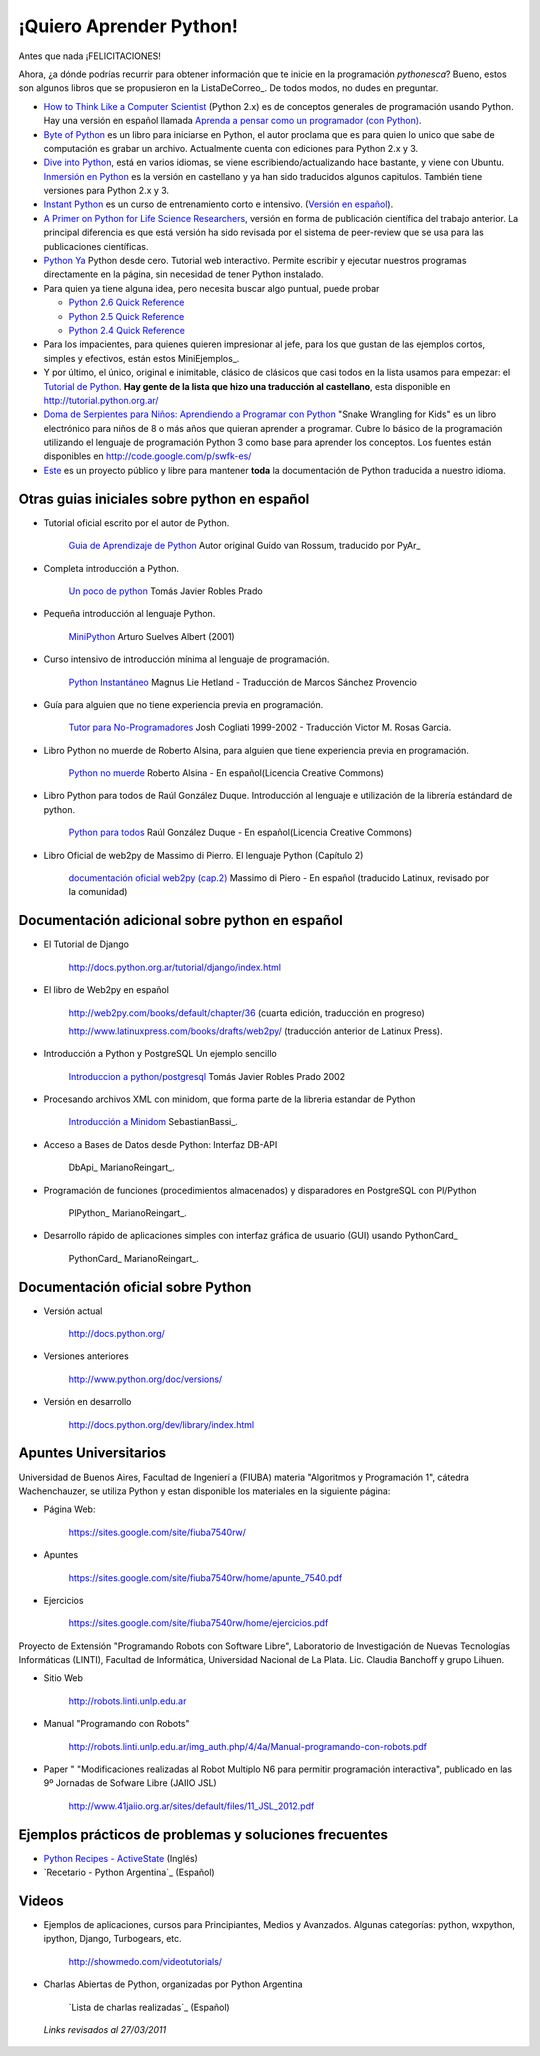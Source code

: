 
¡Quiero Aprender Python!
========================

Antes que nada ¡FELICITACIONES!

Ahora, ¿a dónde podrías recurrir para obtener información que te inicie en la programación *pythonesca*? Bueno, estos son algunos libros que se propusieron en la ListaDeCorreo_. De todos modos, no dudes en preguntar.

* `How to Think Like a Computer Scientist`_ (Python 2.x) es de conceptos generales de programación usando Python.  Hay una versión en español llamada `Aprenda a pensar como un programador (con Python)`_.

* `Byte of Python`_ es un libro para iniciarse en Python, el autor proclama que es para quien lo unico que sabe de computación es grabar un archivo. Actualmente cuenta con ediciones para Python 2.x y 3.

* `Dive into Python`_, está en varios idiomas, se viene escribiendo/actualizando hace bastante, y viene con Ubuntu. `Inmersión en Python`_ es la versión en castellano y ya han sido traducidos algunos capitulos. También tiene versiones para Python 2.x y 3.

* `Instant Python`_ es un curso de entrenamiento corto e intensivo. (`Versión en español`_).

* `A Primer on Python for Life Science Researchers`_, versión en forma de publicación científica del trabajo anterior. La principal diferencia es que está versión ha sido revisada por el sistema de peer-review que se usa para las publicaciones científicas.

* `Python Ya`_ Python desde cero. Tutorial web interactivo. Permite escribir y ejecutar nuestros programas directamente en la página, sin necesidad de tener Python instalado.

* Para quien ya tiene alguna idea, pero necesita buscar algo puntual, puede probar

  * `Python 2.6 Quick Reference`_

  * `Python 2.5 Quick Reference`_

  * `Python 2.4 Quick Reference`_

* Para los impacientes, para quienes quieren impresionar al jefe, para los que gustan de las ejemplos cortos, simples y efectivos, están estos MiniEjemplos_.

* Y por último, el único, original e inimitable, clásico de clásicos que casi todos en la lista usamos para empezar: el `Tutorial de Python`_. **Hay gente de la lista que hizo una traducción al castellano**, esta disponible en http://tutorial.python.org.ar/

* `Doma de Serpientes para Niños: Aprendiendo a Programar con Python`_ "Snake Wrangling for Kids" es un libro electrónico para niños de 8 o más años que quieran aprender a programar. Cubre lo básico de la programación utilizando el lenguaje de programación Python 3 como base para aprender los conceptos. Los fuentes están disponibles en http://code.google.com/p/swfk-es/

* Este_ es un proyecto público y libre para mantener **toda** la documentación de Python traducida a nuestro idioma.

Otras guias iniciales sobre python en español
---------------------------------------------

* Tutorial oficial escrito por el autor de Python.

    `Guia de Aprendizaje de Python`_ Autor original Guido van Rossum, traducido por PyAr_

* Completa introducción a Python.

    `Un poco de python`_ Tomás Javier Robles Prado

* Pequeña introducción al lenguaje Python.

    MiniPython_  Arturo Suelves Albert (2001)

* Curso intensivo de introducción mínima al lenguaje de programación.

    `Python Instantáneo`_ Magnus Lie Hetland  - Traducción de Marcos Sánchez Provencio

* Guía para alguien que no tiene experiencia previa en programación.

    `Tutor para No-Programadores`_ Josh Cogliati 1999-2002 - Traducción Victor M. Rosas Garcia.

* Libro Python no muerde de Roberto Alsina, para alguien que tiene experiencia previa en programación.

    `Python no muerde`_ Roberto Alsina - En español(Licencia Creative Commons)

* Libro Python para todos de Raúl González Duque. Introducción al lenguaje e utilización de la librería estándard de python.

    `Python para todos`_ Raúl González Duque - En español(Licencia Creative Commons)

* Libro Oficial de web2py de Massimo di Pierro. El lenguaje Python (Capítulo 2)

    `documentación oficial web2py (cap.2)`_ Massimo di Piero - En español (traducido Latinux, revisado por la comunidad)

Documentación adicional sobre python en español
-----------------------------------------------

* El Tutorial de Django

    http://docs.python.org.ar/tutorial/django/index.html

* El libro de Web2py en español

    http://web2py.com/books/default/chapter/36 (cuarta edición, traducción en progreso)

    http://www.latinuxpress.com/books/drafts/web2py/ (traducción anterior de Latinux Press).

* Introducción a Python y PostgreSQL Un ejemplo sencillo

    `Introduccion a python/postgresql`_ Tomás Javier Robles Prado 2002

* Procesando archivos XML con minidom, que forma parte de la libreria estandar de Python

    `Introducción a Minidom`_ SebastianBassi_.

* Acceso a Bases de Datos desde Python: Interfaz DB-API

    DbApi_ MarianoReingart_.

* Programación de funciones (procedimientos almacenados) y disparadores en PostgreSQL con Pl/Python

    PlPython_ MarianoReingart_.

* Desarrollo rápido de aplicaciones simples con interfaz gráfica de usuario (GUI) usando PythonCard_

    PythonCard_ MarianoReingart_.

Documentación oficial sobre Python
----------------------------------

* Versión actual

    http://docs.python.org/

* Versiones anteriores

    http://www.python.org/doc/versions/

* Versión en desarrollo

    http://docs.python.org/dev/library/index.html

Apuntes Universitarios
----------------------

Universidad de Buenos Aires, Facultad de Ingenierí a (FIUBA) materia "Algoritmos y Programación 1", cátedra Wachenchauzer, se utiliza Python y estan disponible los materiales en la siguiente página:

* Página Web:

    https://sites.google.com/site/fiuba7540rw/

* Apuntes

    https://sites.google.com/site/fiuba7540rw/home/apunte_7540.pdf

* Ejercicios

    https://sites.google.com/site/fiuba7540rw/home/ejercicios.pdf

Proyecto de Extensión "Programando Robots con Software Libre", Laboratorio de Investigación de Nuevas Tecnologías Informáticas (LINTI), Facultad de Informática, Universidad Nacional de La Plata. Lic. Claudia Banchoﬀ y grupo Lihuen.

* Sitio Web

    http://robots.linti.unlp.edu.ar

* Manual "Programando con Robots"

    http://robots.linti.unlp.edu.ar/img_auth.php/4/4a/Manual-programando-con-robots.pdf

* Paper " "Modificaciones realizadas al Robot Multiplo N6 para permitir programación interactiva", publicado en las 9º Jornadas de Sofware Libre (JAIIO JSL)

    http://www.41jaiio.org.ar/sites/default/files/11_JSL_2012.pdf

Ejemplos prácticos de problemas y soluciones frecuentes
-------------------------------------------------------

* `Python Recipes - ActiveState`_ (Inglés)

* `Recetario - Python Argentina`_ (Español)

Videos
------

* Ejemplos de aplicaciones, cursos para Principiantes, Medios y Avanzados. Algunas categorías: python, wxpython, ipython, Django, Turbogears, etc.

    http://showmedo.com/videotutorials/

* Charlas Abiertas de Python, organizadas por Python Argentina

    `Lista de charlas realizadas`_ (Español)

 *Links revisados al 27/03/2011* 

.. ############################################################################


.. _How to Think Like a Computer Scientist: http://greenteapress.com/thinkpython/thinkpython.html

.. _Aprenda a pensar como un programador (con Python): http://web.ballardini.com.ar/ai/raw-attachment/wiki/BibliografiaPython/thinkCSpy-es.pdf

.. _Byte of Python: http://www.byteofpython.info

.. _Dive into Python: http://www.diveintopython.net/toc/index.html

.. _Inmersión en Python: http://almacen.gulic.org/diveintopython-5.4-es/

.. _Instant Python: http://www.hetland.org/python/instant-python.php

.. _Versión en español: http://www.arrakis.es/~rapto/AprendaPython.html

.. _A Primer on Python for Life Science Researchers: http://compbiol.plosjournals.org/perlserv/?request=get-document&doi=10.1371/journal.pcbi.0030199

.. _Python Ya: http://pythonya.appspot.com/

.. _Python 2.6 Quick Reference: http://rgruet.free.fr/PQR26/PQR2.6.html

.. _Python 2.5 Quick Reference: http://rgruet.free.fr/PQR25/PQR2.5.html

.. _Python 2.4 Quick Reference: http://rgruet.free.fr/PQR24/PQR2.4.html


.. _Tutorial de Python: https://docs.python.org/3/tutorial/index.html

.. _`Doma de Serpientes para Niños: Aprendiendo a Programar con Python`: http://www.biblioteca-digital.net.ve/wordpress/wp-content/uploads/2009/09/swfk-es-linux-0.0.2.pdf

.. _Este: http://pyspanishdoc.sourceforge.net/

.. _Guia de Aprendizaje de Python: http://python.org.ar/pyar/Tutorial


.. _Un poco de python: http://users.servicios.retecal.es/tjavier/python/Un_poco_de_Python-2.html

.. _MiniPython: http://archivo.slow.tk/programacion/python/documentacion/minipython.html

.. _Python Instantáneo: http://users.servicios.retecal.es/tjavier/python/Pequeno_tutorial_de_Pyhton.html

.. _Tutor para No-Programadores: http://jjc.freeshell.org/easytut/easytut_es/easytut.html

.. _Python no muerde: http://nomuerde.netmanagers.com.ar/

.. _Python para todos: http://mundogeek.net/tutorial-python/

.. _documentación oficial web2py (cap.2): http://www.latinuxpress.com/books/drafts/web2py/caps/cap2.html

.. _Introduccion a python/postgresql: http://users.servicios.retecal.es/tjavier/docfinal/out-htmls/index.html

.. _Introducción a Minidom: http://sbassi.googlepages.com/leyendoxmlenpython:dom2






.. _Python Recipes - ActiveState: http://code.activestate.com/recipes/langs/python/




